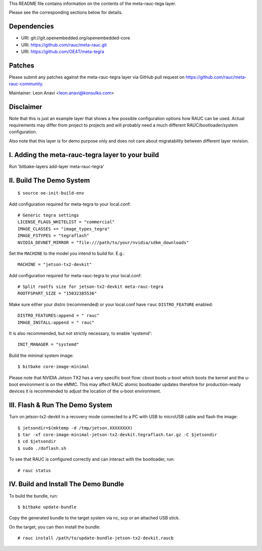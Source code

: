 This README file contains information on the contents of the meta-rauc-tega layer.

Please see the corresponding sections below for details.

Dependencies
============

* URI: git://git.openembedded.org/openembedded-core
* URI: https://github.com/rauc/meta-rauc.git
* URI: https://github.com/OE4T/meta-tegra

Patches
=======

Please submit any patches against the meta-rauc-tegra layer via GitHub
pull request on https://github.com/rauc/meta-rauc-community.

Maintainer: Leon Anavi <leon.anavi@konsulko.com>

Disclaimer
==========

Note that this is just an example layer that shows a few possible configuration
options how RAUC can be used.
Actual requirements may differ from project to projects and will probably need
a much different RAUC/bootloader/system configuration.

Also note that this layer is for demo purpose only and does not care about
migratability between different layer revision.

I. Adding the meta-rauc-tegra layer to your build
=======================================================

Run 'bitbake-layers add-layer meta-rauc-tegra'

II. Build The Demo System
=========================

::

   $ source oe-init-build-env

Add configuration required for meta-tegra to your local.conf::

   # Generic tegra settings
   LICENSE_FLAGS_WHITELIST = "commercial"
   IMAGE_CLASSES += "image_types_tegra"
   IMAGE_FSTYPES = "tegraflash"
   NVIDIA_DEVNET_MIRROR = "file:///path/to/your/nvidia/sdkm_downloads"

Set the ``MACHINE`` to the model you intend to build for. E.g.::

   MACHINE = "jetson-tx2-devkit"

Add configuration required for meta-rauc-tegra to your local.conf::

   # Split rootfs size for jetson-tx2-devkit meta-rauc-tegra
   ROOTFSPART_SIZE = "15032385536"

Make sure either your distro (recommended) or your local.conf have ``rauc``
``DISTRO_FEATURE`` enabled::

   DISTRO_FEATURES:append = " rauc"
   IMAGE_INSTALL:append = " rauc"

It is also recommended, but not strictly necessary, to enable 'systemd'::

   INIT_MANAGER = "systemd"

Build the minimal system image::

   $ bitbake core-image-minimal

Please note that NVIDIA Jetson TX2 has a very specific boot flow: cboot
boots u-boot which boots the kernel and the u-boot environment is on the eMMC.
This may affect RAUC atomic bootloader updates therefore for production-ready
devices it is recommended to adjust the location of the u-boot environment.

III. Flash & Run The Demo System
================================

Turn on jetson-tx2-devkit in a recovery mode connected to a PC with USB to microUSB cable and flash the image::

  $ jetsondir=$(mktemp -d /tmp/jetson.XXXXXXXX)
  $ tar -xf core-image-minimal-jetson-tx2-devkit.tegraflash.tar.gz -C $jetsondir
  $ cd $jetsondir
  $ sudo ./doflash.sh

To see that RAUC is configured correctly and can interact with the bootloader,
run::

  # rauc status

IV. Build and Install The Demo Bundle
=====================================

To build the bundle, run::

  $ bitbake update-bundle

Copy the generated bundle to the target system via nc, scp or an attached USB stick.

On the target, you can then install the bundle::

  # rauc install /path/to/update-bundle-jetson-tx2-devkit.raucb
